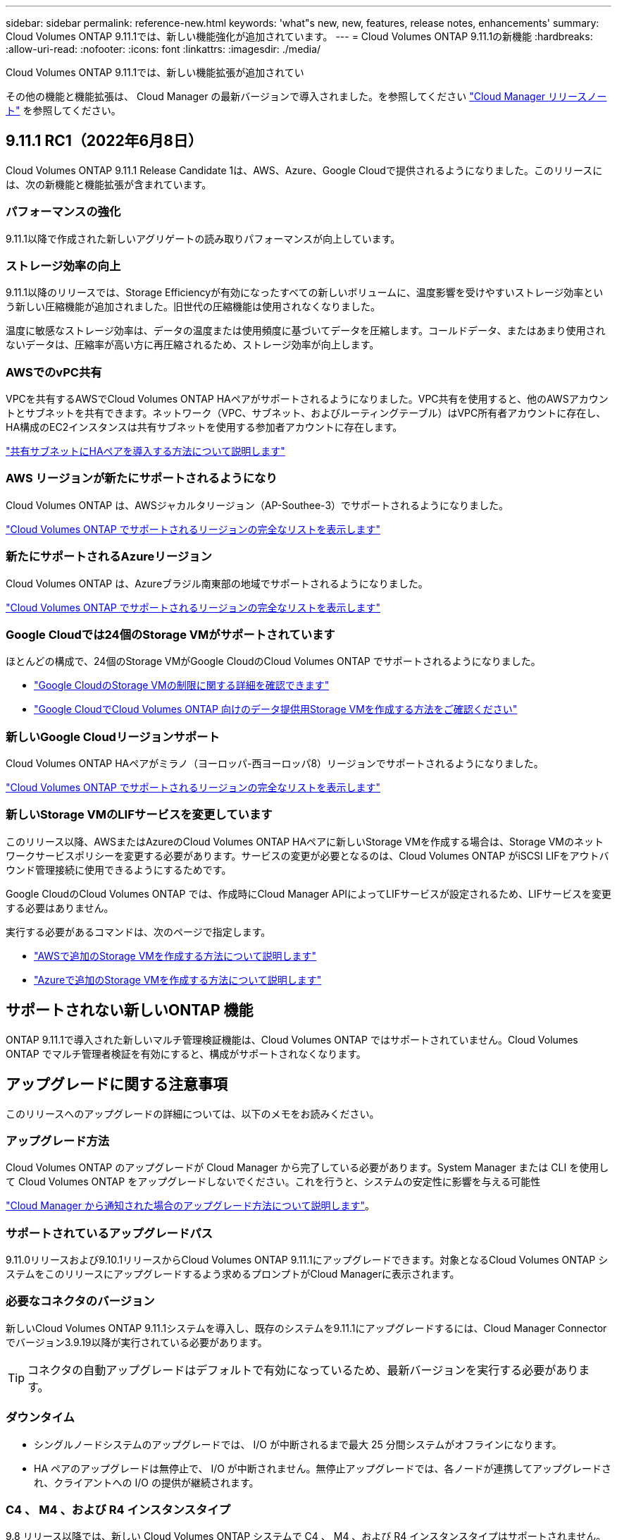 ---
sidebar: sidebar 
permalink: reference-new.html 
keywords: 'what"s new, new, features, release notes, enhancements' 
summary: Cloud Volumes ONTAP 9.11.1では、新しい機能強化が追加されています。 
---
= Cloud Volumes ONTAP 9.11.1の新機能
:hardbreaks:
:allow-uri-read: 
:nofooter: 
:icons: font
:linkattrs: 
:imagesdir: ./media/


[role="lead"]
Cloud Volumes ONTAP 9.11.1では、新しい機能拡張が追加されてい

その他の機能と機能拡張は、 Cloud Manager の最新バージョンで導入されました。を参照してください https://docs.netapp.com/us-en/cloud-manager-cloud-volumes-ontap/whats-new.html["Cloud Manager リリースノート"^] を参照してください。



== 9.11.1 RC1（2022年6月8日）

Cloud Volumes ONTAP 9.11.1 Release Candidate 1は、AWS、Azure、Google Cloudで提供されるようになりました。このリリースには、次の新機能と機能拡張が含まれています。



=== パフォーマンスの強化

9.11.1以降で作成された新しいアグリゲートの読み取りパフォーマンスが向上しています。



=== ストレージ効率の向上

9.11.1以降のリリースでは、Storage Efficiencyが有効になったすべての新しいボリュームに、温度影響を受けやすいストレージ効率という新しい圧縮機能が追加されました。旧世代の圧縮機能は使用されなくなりました。

温度に敏感なストレージ効率は、データの温度または使用頻度に基づいてデータを圧縮します。コールドデータ、またはあまり使用されないデータは、圧縮率が高い方に再圧縮されるため、ストレージ効率が向上します。



=== AWSでのvPC共有

VPCを共有するAWSでCloud Volumes ONTAP HAペアがサポートされるようになりました。VPC共有を使用すると、他のAWSアカウントとサブネットを共有できます。ネットワーク（VPC、サブネット、およびルーティングテーブル）はVPC所有者アカウントに存在し、HA構成のEC2インスタンスは共有サブネットを使用する参加者アカウントに存在します。

https://docs.netapp.com/us-en/cloud-manager-cloud-volumes-ontap/task-deploy-aws-shared-vpc.html["共有サブネットにHAペアを導入する方法について説明します"^]



=== AWS リージョンが新たにサポートされるようになり

Cloud Volumes ONTAP は、AWSジャカルタリージョン（AP-Southee-3）でサポートされるようになりました。

https://cloud.netapp.com/cloud-volumes-global-regions["Cloud Volumes ONTAP でサポートされるリージョンの完全なリストを表示します"^]



=== 新たにサポートされるAzureリージョン

Cloud Volumes ONTAP は、Azureブラジル南東部の地域でサポートされるようになりました。

https://cloud.netapp.com/cloud-volumes-global-regions["Cloud Volumes ONTAP でサポートされるリージョンの完全なリストを表示します"^]



=== Google Cloudでは24個のStorage VMがサポートされています

ほとんどの構成で、24個のStorage VMがGoogle CloudのCloud Volumes ONTAP でサポートされるようになりました。

* link:reference-limits-gcp.html#storage-vm-limits["Google CloudのStorage VMの制限に関する詳細を確認できます"]
* https://docs.netapp.com/us-en/cloud-manager-cloud-volumes-ontap/task-managing-svms-gcp.html["Google CloudでCloud Volumes ONTAP 向けのデータ提供用Storage VMを作成する方法をご確認ください"^]




=== 新しいGoogle Cloudリージョンサポート

Cloud Volumes ONTAP HAペアがミラノ（ヨーロッパ-西ヨーロッパ8）リージョンでサポートされるようになりました。

https://cloud.netapp.com/cloud-volumes-global-regions["Cloud Volumes ONTAP でサポートされるリージョンの完全なリストを表示します"^]



=== 新しいStorage VMのLIFサービスを変更しています

このリリース以降、AWSまたはAzureのCloud Volumes ONTAP HAペアに新しいStorage VMを作成する場合は、Storage VMのネットワークサービスポリシーを変更する必要があります。サービスの変更が必要となるのは、Cloud Volumes ONTAP がiSCSI LIFをアウトバウンド管理接続に使用できるようにするためです。

Google CloudのCloud Volumes ONTAP では、作成時にCloud Manager APIによってLIFサービスが設定されるため、LIFサービスを変更する必要はありません。

実行する必要があるコマンドは、次のページで指定します。

* https://docs.netapp.com/us-en/cloud-manager-cloud-volumes-ontap/task-managing-svms-aws.html["AWSで追加のStorage VMを作成する方法について説明します"^]
* https://docs.netapp.com/us-en/cloud-manager-cloud-volumes-ontap/task-managing-svms-azure.html["Azureで追加のStorage VMを作成する方法について説明します"^]




== サポートされない新しいONTAP 機能

ONTAP 9.11.1で導入された新しいマルチ管理検証機能は、Cloud Volumes ONTAP ではサポートされていません。Cloud Volumes ONTAP でマルチ管理者検証を有効にすると、構成がサポートされなくなります。



== アップグレードに関する注意事項

このリリースへのアップグレードの詳細については、以下のメモをお読みください。



=== アップグレード方法

Cloud Volumes ONTAP のアップグレードが Cloud Manager から完了している必要があります。System Manager または CLI を使用して Cloud Volumes ONTAP をアップグレードしないでください。これを行うと、システムの安定性に影響を与える可能性

http://docs.netapp.com/us-en/cloud-manager-cloud-volumes-ontap/task-updating-ontap-cloud.html["Cloud Manager から通知された場合のアップグレード方法について説明します"^]。



=== サポートされているアップグレードパス

9.11.0リリースおよび9.10.1リリースからCloud Volumes ONTAP 9.11.1にアップグレードできます。対象となるCloud Volumes ONTAP システムをこのリリースにアップグレードするよう求めるプロンプトがCloud Managerに表示されます。



=== 必要なコネクタのバージョン

新しいCloud Volumes ONTAP 9.11.1システムを導入し、既存のシステムを9.11.1にアップグレードするには、Cloud Manager Connectorでバージョン3.9.19以降が実行されている必要があります。


TIP: コネクタの自動アップグレードはデフォルトで有効になっているため、最新バージョンを実行する必要があります。



=== ダウンタイム

* シングルノードシステムのアップグレードでは、 I/O が中断されるまで最大 25 分間システムがオフラインになります。
* HA ペアのアップグレードは無停止で、 I/O が中断されません。無停止アップグレードでは、各ノードが連携してアップグレードされ、クライアントへの I/O の提供が継続されます。




=== C4 、 M4 、および R4 インスタンスタイプ

9.8 リリース以降では、新しい Cloud Volumes ONTAP システムで C4 、 M4 、および R4 インスタンスタイプはサポートされません。C4 、 M4 、または R4 インスタンスタイプで実行されている既存の Cloud Volumes ONTAP システムがある場合も、このリリースにアップグレードできます。

C5 、 m5 、または r5 インスタンスファミリーのインスタンスタイプに変更することをお勧めします。
